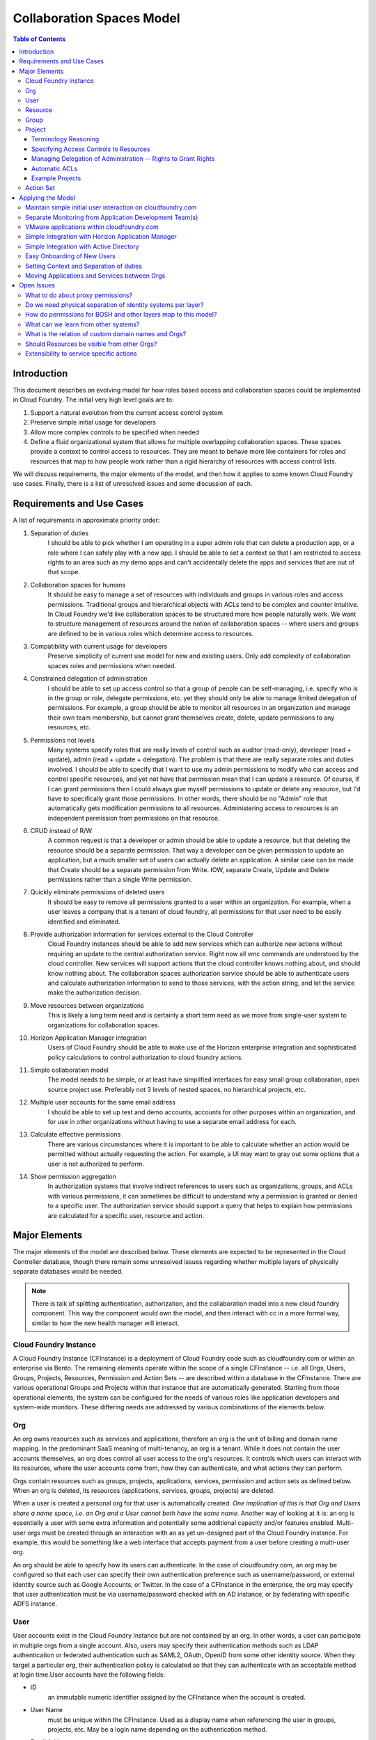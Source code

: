============================
Collaboration Spaces Model
============================

.. contents:: Table of Contents

Introduction
================

This document describes an evolving model for how roles based access and collaboration spaces could be implemented in Cloud Foundry. The initial very high level goals are to:

#. Support a natural evolution from the current access control system
#. Preserve simple initial usage for developers
#. Allow more complex controls to be specified when needed
#. Define a fluid organizational system that allows for multiple overlapping collaboration spaces. These spaces provide a context to control access to resources. They are meant to behave more like containers for roles and resources that map to how people work rather than a rigid hierarchy of resources with access control lists.

We will discuss requirements, the major elements of the model, and then how it applies to some known Cloud Foundry use cases. Finally, there is a list of unresolved issues and some discussion of each.

Requirements and Use Cases
============================

A list of requirements in approximate priority order:

#. Separation of duties
    I should be able to pick whether I am operating in a super admin role that can delete a production app, or a role where I can safely play with a new app. I should be able to set a context so that I am restricted to access rights to an area such as my demo apps and can't accidentally delete the apps and services that are out of that scope.

#. Collaboration spaces for humans
    It should be easy to manage a set of resources with individuals and groups in various roles and access permissions. Traditional groups and hierarchical objects with ACLs tend to be complex and counter intuitive. In Cloud Foundry we'd like collaboration spaces to be structured more how people naturally work. We want to structure management of resources around the notion of collaboration spaces -- where users and groups are defined to be in various roles which determine access to resources.

#. Compatibility with current usage for developers
    Preserve simplicity of current use model for new and existing users. Only add complexity of collaboration spaces roles and permissions when needed.

#. Constrained delegation of administration
    I should be able to set up access control so that a group of people can be self-managing, i.e. specify who is in the group or role, delegate permissions, etc. yet they should only be able to manage limited delegation of permissions. For example, a group should be able to monitor all resources in an organization and manage their own team membership, but cannot grant themselves create, delete, update permissions to any resources, etc.

#. Permissions not levels
    Many systems specify roles that are really levels of control such as auditor (read-only), developer (read + update), admin (read + update + delegation). The problem is that there are really separate roles and duties involved. I should be able to specify that I want to use my admin permissions to modify who can access and control specific resources, and yet not have that permission mean that I can update a resource. Of course, if I can grant permissions then I could always give myself permissions to update or delete any resource, but I'd have to specifically grant those permissions. In other words, there should be no "Admin" role that automatically gets modification permissions to all resources. Administering access to resources is an independent permission from permissions on that resource.

#. CRUD instead of R/W
    A common request is that a developer or admin should be able to update a resource, but that deleting the resource should be a separate permission. That way a developer can be given permission to update an application, but a much smaller set of users can actually delete an application. A similar case can be made that Create should be a separate permission from Write. IOW, separate Create, Update and Delete permissions rather than a single Write permission.

#. Quickly eliminate permissions of deleted users
    It should be easy to remove all permissions granted to a user within an organization. For example, when a user leaves a company that is a tenant of cloud foundry, all permissions for that user need to be easily identified and eliminated.

#. Provide authorization information for services external to the Cloud Controller
    Cloud Foundry instances should be able to add new services which can authorize new actions without requiring an update to the central authorization service. Right now all vmc commands are understood by the cloud controller. New services will support actions that the cloud controller knows nothing about, and should know nothing about. The collaboration spaces authorization service should be able to authenticate users and calculate authorization information to send to those services, with the action string, and let the service make the authorization decision.

#. Move resources between organizations
    This is likely a long term need and is certainly a short term need as we move from single-user system to organizations for collaboration spaces.

#. Horizon Application Manager integration
    Users of Cloud Foundry should be able to make use of the Horizon enterprise integration and sophisticated policy calculations to control authorization to cloud foundry actions.

#. Simple collaboration model
    The model needs to be simple, or at least have simplified interfaces for easy small group collaboration, open source project use. Preferably not 3 levels of nested spaces, no hierarchical projects, etc.

#. Multiple user accounts for the same email address
    I should be able to set up test and demo accounts, accounts for other purposes within an organization, and for use in other organizations without having to use a separate email address for each.

#. Calculate effective permissions
    There are various circumstances where it is important to be able to calculate whether an action would be permitted without actually requesting the action. For example, a UI may want to gray out some options that a user is not authorized to perform.

#. Show permission aggregation
    In authorization systems that involve indirect references to users such as organizations, groups, and ACLs with various permissions, it can sometimes be difficult to understand why a permission is granted or denied to a specific user. The authorization service should support a query that helps to explain how permissions are calculated for a specific user, resource and action.

Major Elements
===============

The major elements of the model are described below. These elements are expected to be represented in the Cloud Controller database, though there remain some unresolved issues regarding whether multiple layers of physically separate databases would be needed.

.. note:: There is talk of splitting authentication, authorization, and the collaboration model into a new cloud foundry component. This way the component would own the model, and then interact with cc in a more formal way, similar to how the new health manager will interact.


Cloud Foundry Instance
------------------------

A Cloud Foundry Instance (CFInstance) is a deployment of Cloud Foundry code such as cloudfoundry.com or within an enterprise via Bento. The remaining elements operate within the scope of a single CFInstance -- i.e. all Orgs, Users, Groups, Projects, Resources, Permission and Action Sets -- are described within a database in the CFInstance. There are various operational Groups and Projects within that instance that are automatically generated. Starting from those operational elements, the system can be configured for the needs of various roles like application developers and system-wide monitors. These differing needs are addressed by various combinations of the elements below.

Org
------

An org owns resources such as services and applications, therefore an org is the unit of billing and domain name mapping. In the predominant SaaS meaning of multi-tenancy, an org is a tenant. While it does not contain the user accounts themselves, an org does control all user access to the org's resources. It controls which users can interact with its resources, where the user accounts come from, how they can authenticate, and what actions they can perform.

Orgs contain resources such as groups, projects, applications, services, permission and action sets as defined below. When an org is deleted, its resources (applications, services, groups, projects) are deleted.

When a user is created a personal org for that user is automatically created. *One implication of this is that Org and Users share a name space, i.e. an Org and a User cannot both have the same name.* Another way of looking at it is: an org is essentially a user with some extra information and potentially some additional capacity and/or features enabled.  Multi-user orgs must be created through an interaction with an as yet un-designed part of the Cloud Foundry instance. For example, this would be something like a web interface that accepts payment from a user before creating a multi-user org.

An org should be able to specify how its users can authenticate. In the case of cloudfoundry.com, an org may be configured so that each user can specify their own authentication preference such as username/password, or external identity source such as Google Accounts, or Twitter. In the case of a CFInstance in the enterprise, the org may specify that user authentication must be via username/password checked with an AD instance, or by federating with specific ADFS instance.

User
--------

User accounts exist in the Cloud Foundry Instance but are not contained by an org. In other words, a user can participate in multiple orgs from a single account. Also, users may specify their authentication methods such as LDAP authentication or federated authentication such as SAML2, OAuth, OpenID from some other identity source. When they target a particular org, their authentication policy is calculated so that they can authenticate with an acceptable method at login time.User accounts have the following fields:

* ID
    an immutable numeric identifier assigned by the CFInstance when the account is created.

* User Name
    must be unique within the CFInstance. Used as a display name when referencing the user in groups, projects, etc. May be a login name depending on the authentication method.

* Email Addresses
    one or more email addresses that the user can use to regain control of the account. These do not need to be unique per user. A user should be able to have more than one account with the same email address.

* Authentication sources
    may be a username/password or it may list one or more external authentication sources and a protocol such as LDAP, OpenIDConnect, OAuth (Twitter, Facebook, etc), SAML.

Other fields may be added. Since these user accounts may be used by other applications within the CFInstance via OpenIDConnect, additional fields should follow this schema where possible: http://openid.net/specs/openid-connect-userinfo-1_0.html

Resource
----------

A Resource is something for which we need to control access, such as applications, services, groups and projects. These are named, created and deleted by users within an org. Resources share a single name space within an org, i.e. a service and a group cannot have the same name. Some resource names are reserved for use in access control lists, i.e. resources cannot be named "acls", "apps", "services", "projects", or "groups".

Group
------

Groups are a resource within an org that contain a name, a description, and a set of members. Creation, deletion, and modification of the group is controlled by project access control lists. A group can also be configured such that its member list comes from an external source such as an LDAP directory or as an attribute in a user authentication token. For example, an org may specify that members of a SupportStaff group in their AD instance may have read-only access to all resources in the PublicApplication project. Or an org may specify that all users must use SAML authentication and their group membership is included in the SAML assertion -- this would be particularly useful for Horizon Application Manager integration.

Project
---------

A project is owned by an org. It is essentially an access control list (ACL) that maps a project specific role to a set of users and groups and a set of permissions-resource pairs. It controls permissions to resources which could be applications, services, groups, the project itself, or portions of the project ACLs. The primary reason for there to be multiple projects within an org is so that orgs can support multiple common resources, yet users can specify a subset of their permissions while operating on a particular subset of those resources.

Terminology Reasoning
~~~~~~~~~~~~~~~~~~~~~~~

Various terms other than project for this entity have been suggested. Here is the reasoning for (so far) staying with the term "project" over the following terms:

* **Team**
    A goal of the collaboration spaces design is to provide access control to common resources in a way that promotes safe collaboration.  The access control lists in such a space when applied to the use cases seem to more naturally represent a context around a specific set of resources rather than the people granted permissions. So 'team" was rejected because it just does not seem to work in practice and is too easily confused with groups.

* **Context**
    is close to the purpose of this entity, but in my opinion the term is too vague. It is quite naturally used when referring to a project as in "set your context to the Staging project in the Acme org." One suggestion has been to make the term more specific like "security context", "authorization context", or "collaboration context". "Security context" implies that the entity includes more security aspects than just ACLs and the others are just long.

* **Role-map** and **Environment**
    are good possible choices as well, but longer and more vague than project.

* **Space**
    is perhaps the closest to the intent of the "collaboration spaces" concept and so perhaps should be used instead of "projects.

I could fairly easily be convinced to use "space" or "context" if there is some consensus to change. For now, I'm leaving the current term as "project".

Specifying Access Controls to Resources
~~~~~~~~~~~~~~~~~~~~~~~~~~~~~~~~~~~~~~~~

Each ACL in a project specifies an optional role name, a set of users and groups, and a set of permissions bound to resources. Possible permissions are create, read, update, delete and are represented as a set of letters, e.g. all permissions would be "crud". Resources are specified in the flat resource namespace within the org. ACLs may reference resources through contain wild cards or reserved names, e.g. "services" to refer to all services in an org. For example, the ACL "Joe, c: services" specifies that Joe can create services. The ACL "Sue, d: services" specifies that Sue can delete any service, whereas the ACL "Sam, d:TestDB" indicates that Sam can only delete the service TestDB. There is an operational project in each org called "all" that initially contains a single row that gives the org creator all rights, e.g. "Sam, crud:\*"

Managing Delegation of Administration -- Rights to Grant Rights
~~~~~~~~~~~~~~~~~~~~~~~~~~~~~~~~~~~~~~~~~~~~~~~~~~~~~~~~~~~~~~~~

The ACL list is a resource within a project that contains elements that can be further specified down to a specific permission by a path of the form acls/resource/user/permission. This allows the project ACLs to control access to itself to a very fine-grained level.
Some examples of ACLs in org Acme, project ProdApps:
* Joe, c:acls/apps -- Joe can grant permissions to all users regarding applications in this org.
* Sam, u:acls/Developers -- Sam can specify who can update membership of the Developers group whereas "Sam, u:Developers" would mean Sam could update the group membership but not delegate that permission to others.
* Sue, crud:acls/services/r -- Sue can give and remove permissions to anyone to read any or all services

Automatic ACLs
~~~~~~~~~~~~~~~

When a new resource is created, a new ACL is added to the creator's current project that gives them all rights to the resource and all rights to ACLs for the resource. For example, if user Joe creates an Auditors group, this ACL is added:

``Joe, crud:Auditors crud:acls/Auditors``

To make a group self maintaining, Joe could then add ``Auditors, u:Auditors``, meaning all members of the group Auditors can update the group.

Example Projects
~~~~~~~~~~~~~~~~~~

The examples below are intended to represent more of an end user's view of a project, so it does not include the full path of the resource in all cases. The subject of the ACL (the Users or Groups column) user and groups are listed without a path. The full path for the group Owners would be groups/Owners and the full path for user Joe would be something like ../../users/Joe, since users are outside of orgs, but for our purposes here they are listed without paths. Also, when ACLs are specified as a resource within a project, they should always be proceeded with path that include projects and their own project name, e.g. projects/Widgets/acls. For the samples below such paths will just start with acls.

An example project "Widgets" in the Acme Org:

=============== ==================  ==============================  =======================
Role Name       Users or Groups     Permissions to Resources        Description
=============== ==================  ==============================  =======================
Engineer        Joe                 | ru:WidgetShopApp,             Joe can read and update these 2 apps
                                    | ru:WidgetInventoryApp
DBA             db-developers       ru:WidgetsDB                    Members of the db-developers group can read and update this service
GroupAdmin      Sue                 | crud:groups,                  Sue can create, read, update, and delete groups, and she can delegate those permissions to others (i.e. create, read, delete, update acls on groups
                                    | crud:acls/groups
StagingAppAdmin Sam                 | ru:StagingApp,                Sam can update the StagingApp but cannot delete it, and he can give others permissions to update StagingApp
                                    | crud:acls/StagingApp/u
\               Tom                 | cd:apps,                      Tom can create and delete apps and services but he cannot give others those permissions.
                                    | cd:services
=============== ==================  ==============================  =======================

An example "all" project in the Acme Org:

=============== ==================  ==============================  =======================
Role Name       Users or Groups     Permissions to Resources        Description
=============== ==================  ==============================  =======================
OrgOwners       Joe, Owners         crud:projects                   Members of the Owners group and Joe can control permissions to any resource in the Org, including giving themselves permissions to modify other resources, but they would have to explicitly add those permissions.
Public          \*                  r:projects                      anyone can read all the project info and ACLs, and read group info and membership, but can't see into applications and services without other permissions
                                    r:groups
Monitors        SupportStaff        | r:apps,                       members of SupportStaff group can read all applications and services
                                    | r:services
SupportStaff    SupportStaff        u:SupportStaff,                 SupportStaff can update their own membership, and give that permission to others
                                    crud:acls/SupportStaff
=============== ==================  ==============================  =======================

Action Set
------------

This is the set of actions that a User can perform within an Org. In the current Cloud Foundry code, these are the commands that can be performed by VMC. There is an appendix to this document which maps current [VMC commands to required Permissions|https://wiki.springsource.com/display/ACDEV/VMC+Action+Set+with+Permissions]. If the implementation of action sets and permissions is not hard coded, but can be easily modified, the same Collaboration Spaces code could be used to provide access control to other layers of the overall CloudFoundry system such as BOSH.

Applying the Model
===================

Some scenarios for how the model would apply to specific situations.

Maintain simple initial user interaction on cloudfoundry.com
-------------------------------------------------------------

The current interaction of users with cloudfoundry.com should remain the same as it is now. To do this, when a user account is created, a corresponding org with its default "all" project giving that user all rights to the org. If a user targets a CloudFoundry instance as they do now, the default org is their personal org and the "all" project. With collaboration spaces they will be able to target a specific org other than their personal org, but that is optional. An upgrade from the current CloudFoundry user accounts to the collaboration spaces code should produce an org for each user, and an operational "all" project within that org. With appropriate defaults, users should see no change -- until they need it. Current users, passwords, apps, services, vmc can work as is.

Separate Monitoring from Application Development Team(s)
---------------------------------------------------------

Given an org Acme where Sam has all permissions in the "all" projects, Sam can create a group called Monitors. He can then add an ACL to "all" project like this:

``Monitors, r:services r:apps ru:Monitors`` -- members of the monitors group can read all services and apps and they can read and update their own group.

Sam can then create a project called ConsumerApps and add an ACL in the project such that user Joe has all rights to the acls in the project. Joe can then give himself permissions to create applications, services, groups, as well as add ACLs for users with any combination of permissions. The ACL in ConsumerApp would look like this:

``Joe, crud:apps crud:services crud:groups crud:acls``

Sam can then create another project called InternalApps with a similar structure and add an ACL giving Tom all permissions to the acls. The projects could share applications and resources or be completely disjoint. To share a resource, it would have to be added to a project by someone who had create permission to both the source and destination projects.

Sam could also create a project called JoesDemoApps and add Joe again with all permissions. At that point, Joe could create applications and services within the project.

When Joe is working on demo apps he can target just those apps with a command like::

            $ vmc target api.cloudfoundry.com Acme JoesDemoApps

When Joe is working on the ConsumerApps he can target just those apps like this::

            $ vmc target api.cloudfoundry.com Acme ConsumerApps


Whatever project Joe targets, he is isolated from permissions in the other project -- in other words, he cannot accidentally delete a consumer app while working in the demo apps. If Joe just targets the org, he should be set to the last project he had chosen, i.e. choosing a project within an org is sticky.

VMware applications within cloudfoundry.com
--------------------------------------------

There are a series of VMware applications that are intended to run on cloudfoundry.com: www, code, studio, the microcloud DNS service. These could be modeled similar to the projects described above for Sam and Acme. The org would be VMware and each set of applications could be developed and managed by its own team, and there could be a monitoring team to support overall application health.

Simple Integration with Horizon Application Manager
--------------------------------------------------------------------------

One of the policies that may be set on an org would be that it's users can come from a tenant within Horizon Application Manager.
Note: It still needs to be determined what protocol would be used. At the time of this writing, the Horizon team is developing an OAuth service and the OAuth2 and OpenID Connect specifications are expected to be final within a month or so. Current expectation is that OpenID Connect would build on the OAuth2 support and would be the preferred authentication protocol between a CFInstance and Horizon Application Manager. However, SAML is an option as well. Authentication tokens from Horizon should include group memberships. The CFInstance may be required to provision a user when receiving an authentication token (JIT provisioning), or it may be sufficient to control access with just group memberships, no user account required.

Simple Integration with Active Directory
------------------------------------------

One of the policies that may be set on an org would be that its users can come from an LDAP directory service such as Active Directory. In many ways this is similar to the "Simple Integration with Horizon" use case -- including JIT provisioning and group membership -- but the CFInstance pulls the authentication and group information from directory service with LDAP rather than having it pushed into the CFInstance and authentication time via SAML or OpenIDConnect.

Easy Onboarding of New Users
------------------------------

We should be able to add people to a group with an email address that will send them an invitation. Basically creates a partial user account, when the user accepts the invitation or logs in, the account is completed. Users with the partial account can still be added to Projects.

Setting Context and Separation of duties
------------------------------------------

For any native application such as vmc, a User needs to set a target to the CFInstance they want to interact with. If they only set the target to a CFInstance such as api.cloudfoundry.com, they default to their own personal org and have all permissions to resources within that org. If a User targets a CFInstance, an org, and project, they are restricted to the permissions granted them within that project. A scenario that uses separation of duties based on projects is described in the "Separate Monitoring from Application Development Team(s)" section above.

Moving Applications and Services between Orgs
-------------------------------------------------

As we migrate from the current single user application structure on cloudfoundry.com to the collaboration spaces system we will need the ability to move sets of applications and resources between orgs. It is possible that this capability is not just a migration path, but will also be required in future CFInstances with collaboration spaces. Since applications and services can be interrelated, we will need to be able to move them as a group. Therefore, there should be a MoveResources action that takes a source list of resources in an org and a destination org. The user performing the action must have delete permissions in the source org and create permissions in the destination org. All resources in the list are moved as a unit. If the system determines that the resources are not a self-contained set -- i.e. there are dependencies on other resources not included in the list -- the action fails.

Open Issues
=============

What to do about proxy permissions?
-------------------------------------

We still need to determine how an Org or CFInstance admin can perform operations on behalf of a user.

Do we need physical separation of identity systems per layer?
---------------------------------------------------------------

Multiple instantiations of the collaboration systems code should happen at various layers in a CFInstance. For example, in Bento the BOSH layer should have a physically separate system from the layer containing the cloud controller.

How do permissions for BOSH and other layers map to this model?
-----------------------------------------------------------------

The BOSH layer has different actions and possibly different permission sets from the vcap layer. This has not been mapped out yet.

What can we learn from other systems?
--------------------------------------

Current research to learn from other systems has included AWS IAM, github, pivotal, GAE, general LDAP-style, x.500, etc. Some notes from these systems are in a sub-page: [Other Collaboration Spaces Models|https://wiki.springsource.com/display/ACDEV/Other+Collaboration+Spaces+Models]. Gerrit needs to be added to the sub-page. What other systems should be included?

What is the relation of custom domain names and Orgs?
-------------------------------------------------------

Need to understand DNS and routing interaction with applications and Services. Initial suggestion is that DNS names are another resource like applications and services which are owned by an org.

Should Resources be visible from other Orgs?
----------------------------------------------

This has been suggested, but I have not added it yet until I understand some use cases.

Extensibility to service specific actions
-------------------------------------------

A service may have specific actions that the Cloud Controller does not know anything about. We should be able to package up the org/project/group information into a token for the service. 

